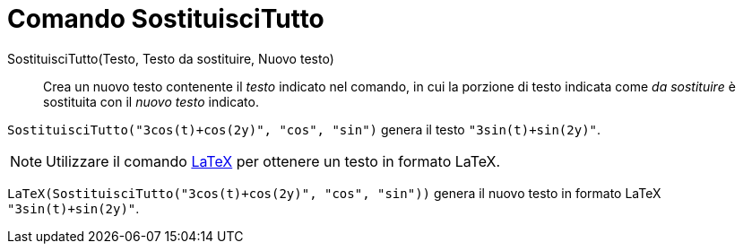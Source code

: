 = Comando SostituisciTutto

SostituisciTutto(Testo, Testo da sostituire, Nuovo testo)::
  Crea un nuovo testo contenente il _testo_ indicato nel comando, in cui la porzione di testo indicata come _da
  sostituire_ è sostituita con il _nuovo testo_ indicato.

[EXAMPLE]
====

`SostituisciTutto("3cos(t)+cos(2y)", "cos", "sin")` genera il testo `"3sin(t)+sin(2y)"`.

====

[NOTE]
====

Utilizzare il comando xref:/commands/Comando_LaTeX.adoc[LaTeX] per ottenere un testo in formato LaTeX.

====

[EXAMPLE]
====

`LaTeX(SostituisciTutto("3cos(t)+cos(2y)", "cos", "sin"))` genera il nuovo testo in formato LaTeX `"3sin(t)+sin(2y)"`.

====
